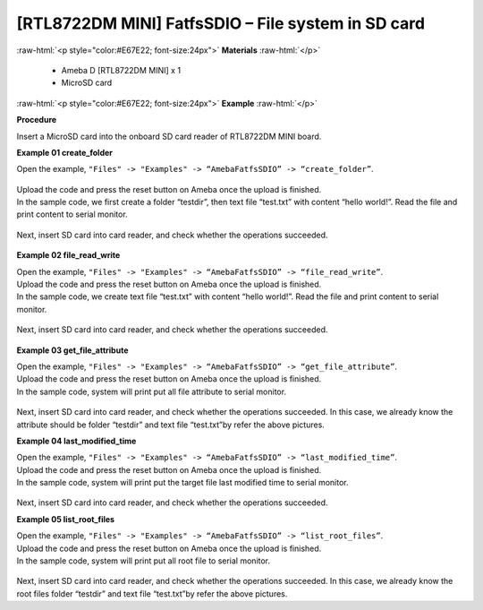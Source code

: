 ###################################################################
[RTL8722DM MINI] FatfsSDIO – File system in SD card
###################################################################

.. role:: raw-html(raw)
   :format: html

:raw-html:`<p style="color:#E67E22; font-size:24px">`
**Materials**
:raw-html:`</p>`

  - Ameba D [RTL8722DM MINI] x 1
  - MicroSD card

:raw-html:`<p style="color:#E67E22; font-size:24px">`
**Example**
:raw-html:`</p>`

**Procedure**

Insert a MicroSD card into the onboard SD card reader of RTL8722DM MINI board.

**Example 01 create_folder**

Open the example, ``"Files" -> "Examples" -> “AmebaFatfsSDIO” -> “create_folder”``.

  |1|

| Upload the code and press the reset button on Ameba once the upload is finished.
| In the sample code, we first create a folder “testdir”, then text file
  “test.txt” with content “hello world!”. Read the file and print content
  to serial monitor.
  
  |2|

Next, insert SD card into card reader, and check whether the operations
succeeded.
  
  |3|

**Example 02 file_read_write**

| Open the example, ``"Files" -> "Examples" -> “AmebaFatfsSDIO” ->
  “file_read_write”``.
| Upload the code and press the reset button on Ameba once the upload is
  finished.
| In the sample code, we create text file “test.txt” with content “hello
  world!”. Read the file and print content to serial monitor.

  |4|

Next, insert SD card into card reader, and check whether the operations
succeeded.

  |5|

**Example 03 get_file_attribute**

| Open the example, ``"Files" -> "Examples" -> “AmebaFatfsSDIO” ->
  “get_file_attribute”``.
| Upload the code and press the reset button on Ameba once the upload is
  finished.
| In the sample code, system will print put all file attribute to serial
  monitor.
  
  |6|

| Next, insert SD card into card reader, and check whether the operations
  succeeded. In this case, we already know the attribute should be folder
  “testdir” and text file “test.txt”by refer the above pictures.

**Example 04 last_modified_time**

| Open the example, ``"Files" -> "Examples" -> “AmebaFatfsSDIO” ->
  “last_modified_time”``.
| Upload the code and press the reset button on Ameba once the upload is
  finished.
| In the sample code, system will print put the target file last modified
  time to serial monitor.
  
  |7|

Next, insert SD card into card reader, and check whether the operations
succeeded.

.. image:: ../../media/[RTL8722DM_MINI]_FatfsSDIO_File_system/image8.png
   :width: 625
   :height: 598
   :scale: 100 %

**Example 05 list_root_files**

| Open the example, ``"Files" -> "Examples" -> “AmebaFatfsSDIO” ->
  “list_root_files”``.
| Upload the code and press the reset button on Ameba once the upload is
  finished.
| In the sample code, system will print put all root file to serial
  monitor.

  |8|

Next, insert SD card into card reader, and check whether the operations
succeeded. In this case, we already know the root files folder “testdir”
and text file “test.txt”by refer the above pictures.

.. |1| image:: ../../media/[RTL8722DM_MINI]_FatfsSDIO_File_system/image1.png
   :width: 596
   :height: 702
   :scale: 100 %
.. |2| image:: ../../media/[RTL8722DM_MINI]_FatfsSDIO_File_system/image2.png
   :width: 873
   :height: 379
   :scale: 100 %
.. |3| image:: ../../media/[RTL8722DM_MINI]_FatfsSDIO_File_system/image3.png
   :width: 508
   :height: 319
   :scale: 100 %
.. |4| image:: ../../media/[RTL8722DM_MINI]_FatfsSDIO_File_system/image4.png
   :width: 873
   :height: 379
   :scale: 100 %
.. |5| image:: ../../media/[RTL8722DM_MINI]_FatfsSDIO_File_system/image5.png
   :width: 462
   :height: 336
   :scale: 100 %
.. |6| image:: ../../media/[RTL8722DM_MINI]_FatfsSDIO_File_system/image6.png
   :width: 873
   :height: 379
   :scale: 100 %
.. |7| image:: ../../media/[RTL8722DM_MINI]_FatfsSDIO_File_system/image7.png
   :width: 879
   :height: 379
   :scale: 100 %
.. |8| image:: ../../media/[RTL8722DM_MINI]_FatfsSDIO_File_system/image9.png
   :width: 873
   :height: 379
   :scale: 100 %